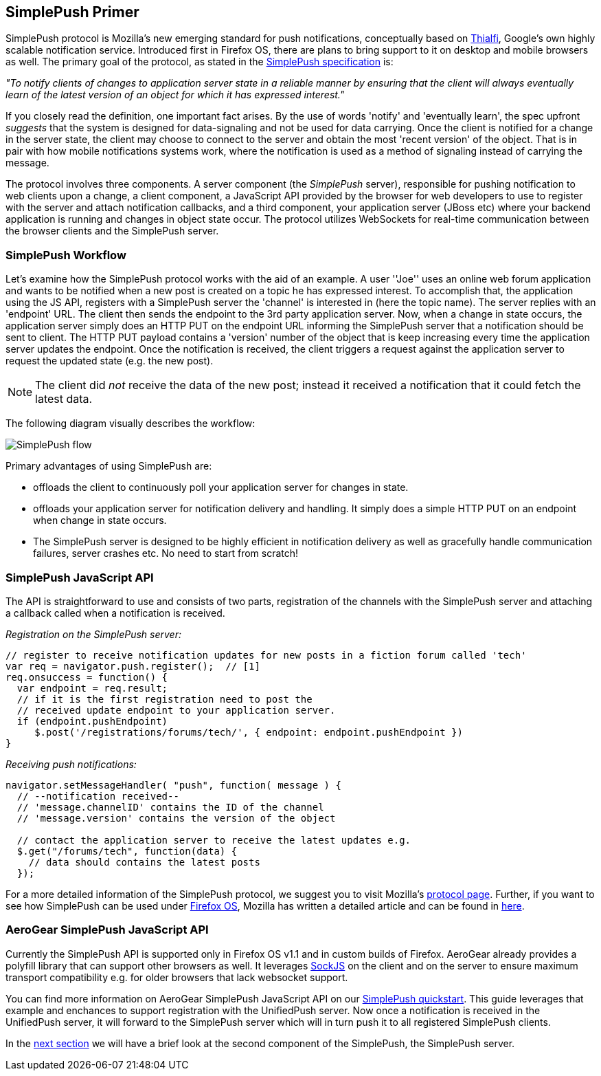 [[simplepush-primer]]
== SimplePush Primer

SimplePush protocol is Mozilla's new emerging standard for push notifications, conceptually based on link:http://static.googleusercontent.com/external_content/untrusted_dlcp/research.google.com/en/us/pubs/archive/37474.pdf[Thialfi], Google's own highly scalable notification service. Introduced first in Firefox OS, there are plans to bring support to it on desktop and mobile browsers as well. The primary goal of the protocol, as stated in the link:https://wiki.mozilla.org/WebAPI/SimplePush/Protocol[SimplePush specification] is:

_"To notify clients of changes to application server state in a reliable manner by ensuring that the client will always eventually learn of the latest version of an object for which it has expressed interest."_

If you closely read the definition, one important fact arises. By the use of words 'notify' and 'eventually learn', the spec upfront _suggests_ that the system is designed for data-signaling  and not be used for data carrying. Once the client is notified for a change in the server state, the client may choose to connect to the server and obtain the most 'recent version' of the object. That is in pair with how mobile notifications systems work, where the notification is used as a method of signaling instead of carrying the message.

The protocol involves three components. A server component (the _SimplePush_ server), responsible for pushing notification to web clients upon a change, a client component, a JavaScript API provided by the browser for web developers to use to register with the server and attach notification callbacks, and a third component, your application server (JBoss etc) where your backend application is running and changes in object state occur. The protocol utilizes WebSockets for real-time communication between the browser clients and the SimplePush server.


=== SimplePush Workflow

Let's examine how the SimplePush protocol works with the aid of an example. A user ''Joe'' uses an online web forum application and wants to be notified when a new post is created on a topic he has expressed interest. To accomplish that, the application using the JS API, registers with a SimplePush server the 'channel' is interested in (here the topic name). The server replies with an 'endpoint' URL. The client then sends the endpoint to the 3rd party application server. Now, when a change in state occurs, the application server simply does an HTTP PUT on the endpoint URL informing the SimplePush server that a notification should be sent to client. The HTTP PUT payload contains a 'version' number of the object that is keep increasing every time the application server updates the endpoint. Once the notification is received, the client triggers a request against the application server to request the updated state (e.g. the new post). 

[NOTE]
The client did _not_ receive the data of the new post; instead it received a notification that it could fetch the latest data.

The following diagram visually describes the workflow:

image:./img/simplepush_flow.png[SimplePush flow]

Primary advantages of using SimplePush are:

* offloads the client to continuously poll your application server for changes in state.
* offloads your application server for notification delivery and handling. It simply does a simple HTTP PUT on an endpoint when change in state occurs.
* The SimplePush server is designed to be highly efficient in notification delivery as well as gracefully handle communication failures, server crashes etc. No need to start from scratch!

=== SimplePush JavaScript API

The API is straightforward to use and consists of two parts, registration of the channels with the SimplePush server and attaching a callback called when a notification is received.

_Registration on the SimplePush server:_
[source,javascript]
----
// register to receive notification updates for new posts in a fiction forum called 'tech'
var req = navigator.push.register();  // [1]
req.onsuccess = function() {
  var endpoint = req.result;
  // if it is the first registration need to post the
  // received update endpoint to your application server.
  if (endpoint.pushEndpoint)
     $.post('/registrations/forums/tech/', { endpoint: endpoint.pushEndpoint })
}
----

_Receiving push notifications:_
[source,javascript]
----
navigator.setMessageHandler( "push", function( message ) {
  // --notification received--
  // 'message.channelID' contains the ID of the channel
  // 'message.version' contains the version of the object

  // contact the application server to receive the latest updates e.g.
  $.get("/forums/tech", function(data) {
    // data should contains the latest posts
  });
----

For a more detailed information of the SimplePush protocol, we suggest you to visit Mozilla's link:https://wiki.mozilla.org/WebAPI/SimplePush[protocol page]. Further, if you want to see how SimplePush can be used under link:http://www.mozilla.org/en-US/firefox/os/[Firefox OS], Mozilla has written a detailed article and can be found in link:https://hacks.mozilla.org/2013/07/dont-miss-out-on-the-real-time-fun-use-firefox-os-push-notifications/[here].

=== AeroGear SimplePush JavaScript API
Currently the SimplePush API is supported only in Firefox OS v1.1 and in custom builds of Firefox. AeroGear already provides a polyfill library that can support other browsers as well. It leverages link:https://github.com/sockjs/sockjs-client[SockJS] on the client and on the server to ensure maximum transport compatibility e.g. for older browsers that lack websocket support.

You can find more information on AeroGear SimplePush JavaScript API on our link:https://github.com/aerogear/aerogear-simplepush-quickstart[SimplePush quickstart]. This guide leverages that example and enchances to support registration with the UnifiedPush server. Now once a notification is received in the UnifiedPush server, it will forward to the SimplePush server which will in turn push it to all registered SimplePush clients.

In the link:#simplepush-server[next section] we will have a brief look at the second component of the SimplePush, the SimplePush server.
